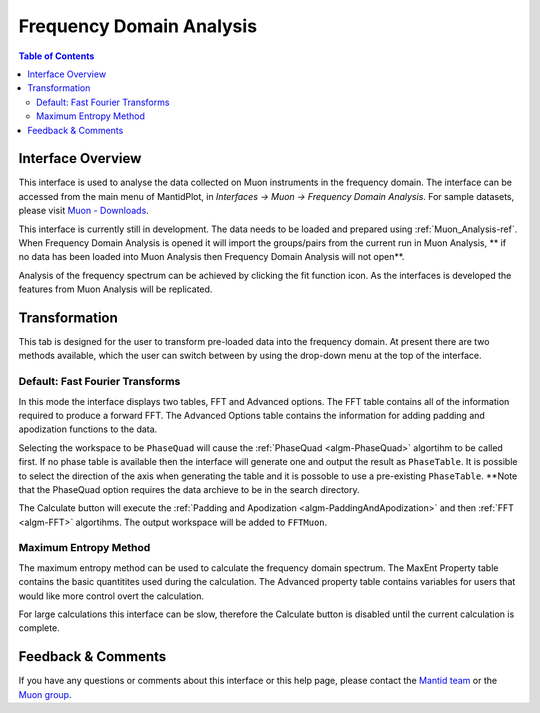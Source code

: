 .. _Frequency_Domain_Analysis-ref:

Frequency Domain Analysis
==========================

.. image::  ../images/FDAGHome.png
   :align: right
   :height: 400px

.. contents:: Table of Contents
  :local:

Interface Overview
------------------

This interface is used to analyse the data collected on Muon instruments in the frequency domain. The interface can be
accessed from the main menu of MantidPlot, in *Interfaces → Muon → Frequency Domain Analysis*. For sample
datasets, please visit `Muon - Downloads <http://www.isis.stfc.ac.uk/groups/muons/downloads/downloads4612.html>`_.

This interface is currently still in development. The data needs to be loaded and prepared using :ref:`Muon_Analysis-ref`.
When Frequency Domain Analysis is opened it will import the groups/pairs from the current run in Muon Analysis, 
** if no data has been loaded into Muon Analysis then Frequency Domain Analysis will not open**.

Analysis of the frequency spectrum can be achieved by clicking the fit function icon.
As the interfaces is developed the features from Muon Analysis will be replicated. 

Transformation
---------------

.. _Transformation:

This tab is designed for the user to transform pre-loaded data into the frequency domain. At present there are two methods available, which the user can switch between by using the drop-down menu at the top of the interface. 

Default: Fast Fourier Transforms
^^^^^^^^^^^^^^^^^^^^^^^^^^^^^^^^

.. image::  ../images/FDAG_FFT.png
   :align: center
   :height: 500px

In this mode the interface displays two tables, FFT and Advanced options. The FFT table contains 
all of the information required to produce a forward FFT. The Advanced Options table contains the information
for adding padding and apodization functions to the data. 

Selecting the workspace to be ``PhaseQuad`` will cause the :ref:`PhaseQuad <algm-PhaseQuad>` algortihm to be called first. If no phase table is available then
the interface will generate one and output the result as ``PhaseTable``. It is possible to select the direction of the axis when generating the table and it is
possoble to use a pre-existing ``PhaseTable``. **Note that the PhaseQuad option requires the data archieve to be in the search directory. 

The Calculate button will execute the :ref:`Padding and Apodization <algm-PaddingAndApodization>`  and then :ref:`FFT <algm-FFT>` algortihms. The output workspace will be added to
``FFTMuon``. 


Maximum Entropy Method
^^^^^^^^^^^^^^^^^^^^^^

The maximum entropy method can be used to calculate the frequency domain spectrum. The MaxEnt Property table contains 
the basic quantitites used during the calculation. The 
Advanced property table contains variables for users that would
like more control overt the calculation.

For large calculations this interface can be slow, therefore the Calculate button is disabled until the current calculation is complete. 

.. image::  ../images/FDAG_MaxEnt.png
   :align: center
   :height: 500px

Feedback & Comments
-------------------

If you have any questions or comments about this interface or this help page, please
contact the `Mantid team <http://www.mantidproject.org/Contact>`__ or the
`Muon group <http://www.isis.stfc.ac.uk/groups/muons/muons3385.html>`__. 

.. categories:: Interfaces Muon
